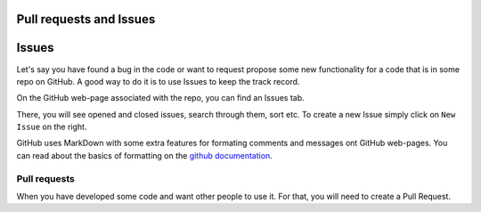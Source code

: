 Pull requests and Issues
========================


Issues
======

Let's say you have found a bug in the code or want to request propose some new functionality for a code that is in some repo on GitHub.
A good way to do it is to use Issues to keep the track record.

On the GitHub web-page associated with the repo, you can find an Issues tab.

.. image:: img/issues-tab.png
   :width: 800
   :alt: Issues


There, you will see opened and closed issues, search through them, sort etc. To create a new Issue simply click on ``New Issue`` on the right.

.. image:: img/new-issue.png
   :width: 800
   :alt: New Issue

GitHub uses MarkDown with some extra features for formating comments and messages ont GitHub web-pages.
You can read about the basics of formatting on the `github documentation <https://docs.github.com/en/get-started/writing-on-github/getting-started-with-writing-and-formatting-on-github/basic-writing-and-formatting-syntax>`_.

Pull requests
-------------


When you have developed some code and want other people to use it. For that, you will need to create a Pull Request. 